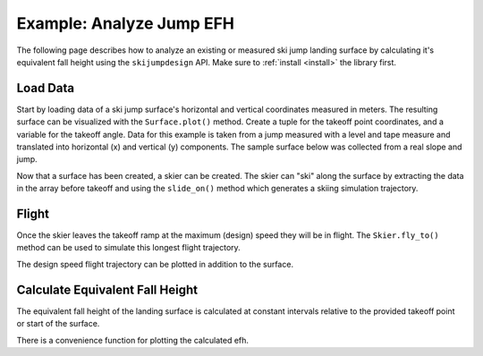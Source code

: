 =========================
Example: Analyze Jump EFH
=========================

The following page describes how to analyze an existing or measured ski jump landing
surface by calculating it's equivalent fall height using the ``skijumpdesign`` API. Make sure to
:ref:`install <install>` the library first.

Load Data
=========

Start by loading data of a ski jump surface's horizontal and vertical
coordinates measured in meters. The resulting surface can be visualized
with the ``Surface.plot()`` method. Create a tuple for the takeoff point
coordinates, and a variable for the takeoff angle. Data for this example
is taken from a jump measured with a level and tape measure and translated
into horizontal (x) and vertical (y) components. The sample surface below
was collected from a real slope and jump.

.. plot::
   :include-source: True
   :context:
   :width: 600px

   from skijumpdesign import Surface
   import numpy as np

   takeoff_ang = 10  # degrees
   takeoff_point = (0,0)  # meters

   x_ft = [-232.3,-203.7,-175.0,-146.3,-117.0,-107.4,-97.7,-88.0,-78.2,
           -68.5,-58.8,-49.1,-39.4,-34.5,-29.7,-24.8,-19.8,-17.8,-15.8,
           -13.8,-11.8,-9.8,-7.8,-5.9,-3.9,-2.0,0.0,0.0,0.0,2.0,3.9,5.9,
           7.9,9.9,11.9,13.9,15.9,17.9,19.9,21.9,23.9,25.8,27.8,29.7,
           31.5,33.4,35.2, 37.0,38.8,43.3,47.8,52.3,56.8,61.5,66.2,70.9,
           75.7,80.6,85.5,88.4,88.4] # feet

   y_ft = [55.5,46.4,37.7,29.1,22.2,19.7,17.2,14.8,12.5,10.2,7.7,5.2,
           2.9,1.8,0.7,-0.2,-1.0,-1.2,-1.4,-1.6,-1.7,-1.6,-1.5,-1.3,
           -1.0,-0.4,0.0,0.0,0.0,-0.3,-0.8,-1.0,-1.4,-1.4,-1.5,-1.5,-1.5,
           -1.5,-1.6,-1.8,-2.0,-2.4,-2.9,-3.5,-4.2,-5.0,-5.8,-6.7,-7.5,
           -9.8,-12.0,-14.2,-16.2,-18.1,-19.8,-21.4,-22.9,-24.0,-25.0,
           -25.6,-25.6] # feet

   x = np.asarray(x_ft)*0.3048 # convert to meters
   y = np.asarray(y_ft)*0.3048 # convert to meters

   measured_surf = Surface(x, y)

   measured_surf.plot()

Now that a surface has been created, a skier can be created. The skier can "ski"
along the surface by extracting the data in the array before takeoff and using
the ``slide_on()`` method which generates a skiing simulation trajectory.

.. plot::
   :include-source: True
   :context: close-figs
   :width: 600px

   from skijumpdesign import Skier

   x_beforetakeoff = x[x<=takeoff_point[0]]
   y_beforetakeoff = y[x<=takeoff_point[0]]

   before_takeoff = Surface(x_beforetakeoff, y_beforetakeoff)

   skier = Skier()

   beforetakeoff_traj = skier.slide_on(before_takeoff)

   beforetakeoff_traj.plot_time_series()

Flight
======

Once the skier leaves the takeoff ramp at the maximum (design) speed they will be in flight.
The ``Skier.fly_to()`` method can be used to simulate this longest flight trajectory.

.. plot::
   :include-source: True
   :context: close-figs
   :width: 600px

   takeoff_vel = skier.end_vel_on(before_takeoff)

   flight = skier.fly_to(measured_surf, init_pos=before_takeoff.end,
                         init_vel=takeoff_vel)

   flight.plot_time_series()

The design speed flight trajectory can be plotted in addition to the surface.

.. plot::
   :include-source: True
   :context: close-figs
   :width: 600px

   ax = measured_surf.plot()
   flight.plot(ax=ax, color='#9467bd')

Calculate Equivalent Fall Height
================================

The equivalent fall height of the landing surface is calculated at constant
intervals relative to the provided takeoff point or start of the surface.

.. plot::
   :include-source: True
   :context: close-figs
   :width: 600px

   dist, efh, _ = measured_surf.calculate_efh(np.deg2rad(takeoff_ang),
                                              takeoff_point,skier,
                                              increment=0.2)

There is a convenience function for plotting the calculated efh.

.. plot::
   :include-source: True
   :context: close-figs
   :width: 600px

   from skijumpdesign.functions import plot_efh

   plot_efh(measured_surf, takeoff_ang, takeoff_point, skier=skier)

